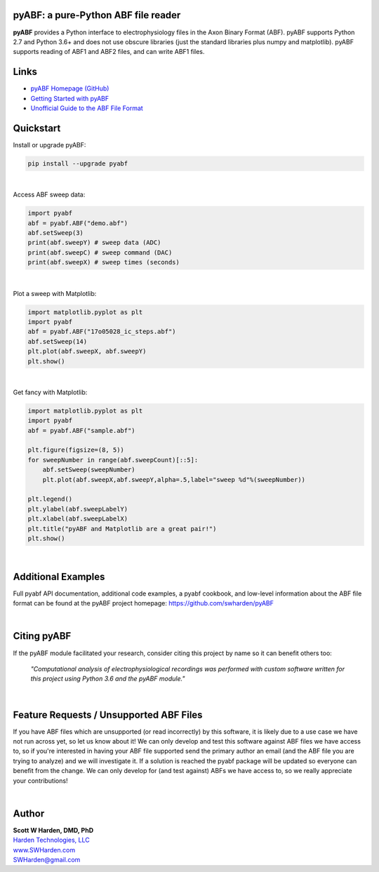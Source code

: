 pyABF: a pure-Python ABF file reader
====================================

**pyABF** provides a Python interface to electrophysiology files in the Axon Binary Format (ABF).
pyABF supports Python 2.7 and Python 3.6+ and does not use obscure libraries
(just the standard libraries plus numpy and matplotlib). pyABF supports reading
of ABF1 and ABF2 files, and can write ABF1 files.

.. class:: no-web

    .. image:: https://raw.githubusercontent.com/swharden/pyABF/master/docs/graphics/2017-11-06-aps.png
        :alt: pyABF electrophysiology data analysis with Python and Matplotlib
        :align: center


Links
=====
* `pyABF Homepage (GitHub) <https://github.com/swharden/pyABF>`_
* `Getting Started with pyABF <https://github.com/swharden/pyABF/tree/master/docs/getting-started>`_
* `Unofficial Guide to the ABF File Format <https://github.com/swharden/pyABF/tree/master/docs/advanced/abf-file-format>`_

Quickstart
==========

Install or upgrade pyABF:

.. code-block:: bash

    pip install --upgrade pyabf

|

Access ABF sweep data:

.. code-block:: python

  import pyabf
  abf = pyabf.ABF("demo.abf")
  abf.setSweep(3)
  print(abf.sweepY) # sweep data (ADC)
  print(abf.sweepC) # sweep command (DAC)
  print(abf.sweepX) # sweep times (seconds)

|

Plot a sweep with Matplotlib:

.. code-block:: python

  import matplotlib.pyplot as plt
  import pyabf
  abf = pyabf.ABF("17o05028_ic_steps.abf")
  abf.setSweep(14)
  plt.plot(abf.sweepX, abf.sweepY)
  plt.show()

.. class:: no-web

    .. image:: https://raw.githubusercontent.com/swharden/pyABF/master/docs/getting-started/source/demo_02a_plot_matplotlib_sweep.jpg
        :alt: pyABF Example
        :align: center

|

Get fancy with Matplotlib:

.. code-block:: python

  import matplotlib.pyplot as plt
  import pyabf
  abf = pyabf.ABF("sample.abf")

  plt.figure(figsize=(8, 5))
  for sweepNumber in range(abf.sweepCount)[::5]:
      abf.setSweep(sweepNumber)
      plt.plot(abf.sweepX,abf.sweepY,alpha=.5,label="sweep %d"%(sweepNumber))

  plt.legend()
  plt.ylabel(abf.sweepLabelY)
  plt.xlabel(abf.sweepLabelX)
  plt.title("pyABF and Matplotlib are a great pair!")
  plt.show()

.. class:: no-web

    .. image:: https://raw.githubusercontent.com/swharden/pyABF/master/docs/getting-started/source/demo_03a_decorate_matplotlib_plot.jpg
        :alt: pyABF Example
        :align: center

|

Additional Examples
===================
Full pyabf API documentation, additional code examples, a pyabf cookbook, 
and low-level information about the ABF file format can be found at the pyABF 
project homepage: https://github.com/swharden/pyABF

.. class:: no-web

    .. image:: https://raw.githubusercontent.com/swharden/pyABF/master/docs/getting-started/source/advanced_08b_using_plot_module.jpg
        :alt: pyABF Example
        :align: center

|

Citing pyABF
============

If the pyABF module facilitated your research, consider citing this project by name so it can benefit others too:

    *"Computational analysis of electrophysiological recordings was performed with custom software written for this project using Python 3.6 and the pyABF module."*

|

Feature Requests / Unsupported ABF Files
========================================
If you have ABF files which are unsupported (or read incorrectly) 
by this software, it is likely due to a use case we have not run 
across yet, so let us know about it! We can only develop and test 
this software against ABF files we have access to, so if you're 
interested in having your ABF file supported send the primary author 
an email (and the ABF file you are trying to analyze) and we will 
investigate it. If a solution is reached the pyabf package will be 
updated so everyone can benefit from the change. 
We can only develop for (and test against) ABFs we have access to, 
so we really appreciate your contributions!

|

Author
======

| **Scott W Harden, DMD, PhD**
| `Harden Technologies, LLC <http://tech.SWHarden.com>`_
| `www.SWHarden.com <http://www.SWHarden.com>`_
| SWHarden@gmail.com